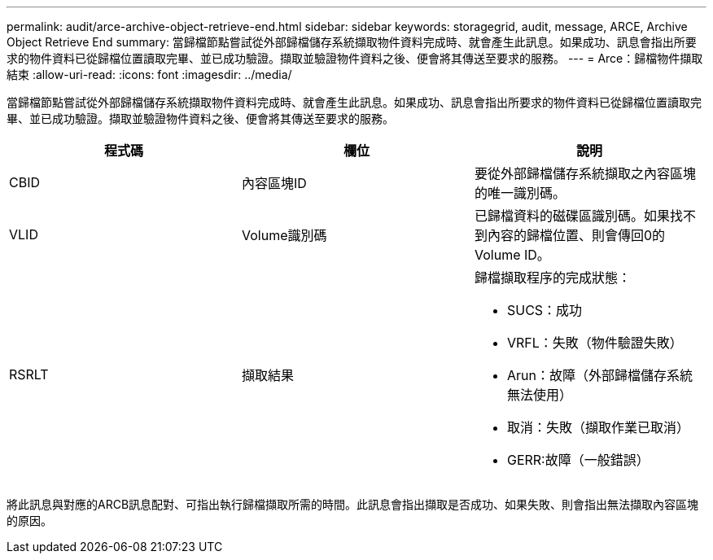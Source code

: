 ---
permalink: audit/arce-archive-object-retrieve-end.html 
sidebar: sidebar 
keywords: storagegrid, audit, message, ARCE, Archive Object Retrieve End 
summary: 當歸檔節點嘗試從外部歸檔儲存系統擷取物件資料完成時、就會產生此訊息。如果成功、訊息會指出所要求的物件資料已從歸檔位置讀取完畢、並已成功驗證。擷取並驗證物件資料之後、便會將其傳送至要求的服務。 
---
= Arce：歸檔物件擷取結束
:allow-uri-read: 
:icons: font
:imagesdir: ../media/


[role="lead"]
當歸檔節點嘗試從外部歸檔儲存系統擷取物件資料完成時、就會產生此訊息。如果成功、訊息會指出所要求的物件資料已從歸檔位置讀取完畢、並已成功驗證。擷取並驗證物件資料之後、便會將其傳送至要求的服務。

|===
| 程式碼 | 欄位 | 說明 


 a| 
CBID
 a| 
內容區塊ID
 a| 
要從外部歸檔儲存系統擷取之內容區塊的唯一識別碼。



 a| 
VLID
 a| 
Volume識別碼
 a| 
已歸檔資料的磁碟區識別碼。如果找不到內容的歸檔位置、則會傳回0的Volume ID。



 a| 
RSRLT
 a| 
擷取結果
 a| 
歸檔擷取程序的完成狀態：

* SUCS：成功
* VRFL：失敗（物件驗證失敗）
* Arun：故障（外部歸檔儲存系統無法使用）
* 取消：失敗（擷取作業已取消）
* GERR:故障（一般錯誤）


|===
將此訊息與對應的ARCB訊息配對、可指出執行歸檔擷取所需的時間。此訊息會指出擷取是否成功、如果失敗、則會指出無法擷取內容區塊的原因。
